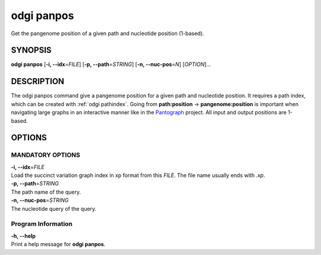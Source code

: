 .. _odgi panpos:

#########
odgi panpos
#########

Get the pangenome position of a given path and nucleotide position (1-based).

SYNOPSIS
========

**odgi panpos** [**-i, --idx**\ =\ *FILE*] [**-p, --path**\ =\ *STRING*]
[**-n, --nuc-pos**\ =\ *N*] [*OPTION*]…

DESCRIPTION
===========

The odgi panpos command give a pangenome position for a given path
and nucleotide position. It requires a path index, which can be created
with :ref:`odgi pathindex`. Going
from **path:position** → **pangenome:position** is important when
navigating large graphs in an interactive manner like in the
`Pantograph <https://graph-genome.github.io/>`__ project. All input and
output positions are 1-based.

OPTIONS
=======

MANDATORY OPTIONS
--------------

| **-i, --idx**\ =\ *FILE*
| Load the succinct variation graph index in xp format from this *FILE*. The file name usually ends with *.xp*.

| **-p, --path**\ =\ *STRING*
| The path name of the query.

| **-n, --nuc-pos**\ =\ *STRING*
| The nucleotide query of the query.

Program Information
-------------------

| **-h, --help**
| Print a help message for **odgi panpos**.

..
	EXIT STATUS
	===========
	
	| **0**
	| Success.
	
	| **1**
	| Failure (syntax or usage error; parameter error; file processing
	  failure; unexpected error).
	
	BUGS
	====
	
	Refer to the **odgi** issue tracker at
	https://github.com/pangenome/odgi/issues.
